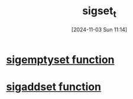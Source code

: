 :PROPERTIES:
:ID:       832fb147-3abc-4254-a909-18d8dc295ddc
:END:
#+title: sigset_t
#+date: [2024-11-03 Sun 11:14]
#+startup: overview

* [[id:efdc6328-8124-4005-9648-2ea28b0d1050][sigemptyset function]]
* [[id:d8ccaef3-b6d2-40d2-9981-3e64f750135a][sigaddset function]]
